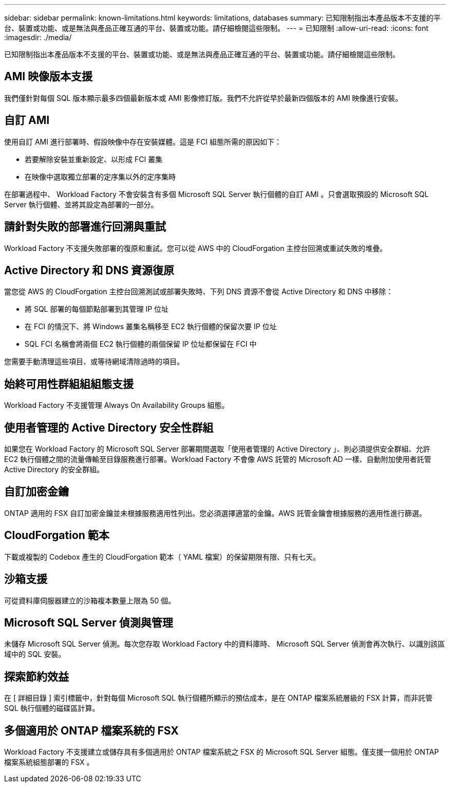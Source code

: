 ---
sidebar: sidebar 
permalink: known-limitations.html 
keywords: limitations, databases 
summary: 已知限制指出本產品版本不支援的平台、裝置或功能、或是無法與產品正確互通的平台、裝置或功能。請仔細檢閱這些限制。 
---
= 已知限制
:allow-uri-read: 
:icons: font
:imagesdir: ./media/


[role="lead"]
已知限制指出本產品版本不支援的平台、裝置或功能、或是無法與產品正確互通的平台、裝置或功能。請仔細檢閱這些限制。



== AMI 映像版本支援

我們僅針對每個 SQL 版本顯示最多四個最新版本或 AMI 影像修訂版。我們不允許從早於最新四個版本的 AMI 映像進行安裝。



== 自訂 AMI

使用自訂 AMI 進行部署時、假設映像中存在安裝媒體。這是 FCI 組態所需的原因如下：

* 若要解除安裝並重新設定、以形成 FCI 叢集
* 在映像中選取獨立部署的定序集以外的定序集時


在部署過程中、 Workload Factory 不會安裝含有多個 Microsoft SQL Server 執行個體的自訂 AMI 。只會選取預設的 Microsoft SQL Server 執行個體、並將其設定為部署的一部分。



== 請針對失敗的部署進行回溯與重試

Workload Factory 不支援失敗部署的復原和重試。您可以從 AWS 中的 CloudForgation 主控台回溯或重試失敗的堆疊。



== Active Directory 和 DNS 資源復原

當您從 AWS 的 CloudForgation 主控台回溯測試或部署失敗時、下列 DNS 資源不會從 Active Directory 和 DNS 中移除：

* 將 SQL 部署的每個節點部署到其管理 IP 位址
* 在 FCI 的情況下、將 Windows 叢集名稱移至 EC2 執行個體的保留次要 IP 位址
* SQL FCI 名稱會將兩個 EC2 執行個體的兩個保留 IP 位址都保留在 FCI 中


您需要手動清理這些項目、或等待網域清除過時的項目。



== 始終可用性群組組組態支援

Workload Factory 不支援管理 Always On Availability Groups 組態。



== 使用者管理的 Active Directory 安全性群組

如果您在 Workload Factory 的 Microsoft SQL Server 部署期間選取「使用者管理的 Active Directory 」、則必須提供安全群組、允許 EC2 執行個體之間的流量傳輸至目錄服務進行部署。Workload Factory 不會像 AWS 託管的 Microsoft AD 一樣、自動附加使用者託管 Active Directory 的安全群組。



== 自訂加密金鑰

ONTAP 適用的 FSX 自訂加密金鑰並未根據服務適用性列出。您必須選擇適當的金鑰。AWS 託管金鑰會根據服務的適用性進行篩選。



== CloudForgation 範本

下載或複製的 Codebox 產生的 CloudForgation 範本（ YAML 檔案）的保留期限有限、只有七天。



== 沙箱支援

可從資料庫伺服器建立的沙箱複本數量上限為 50 個。



== Microsoft SQL Server 偵測與管理

未儲存 Microsoft SQL Server 偵測。每次您存取 Workload Factory 中的資料庫時、 Microsoft SQL Server 偵測會再次執行、以識別該區域中的 SQL 安裝。



== 探索節約效益

在 [ 詳細目錄 ] 索引標籤中，針對每個 Microsoft SQL 執行個體所顯示的預估成本，是在 ONTAP 檔案系統層級的 FSX 計算，而非託管 SQL 執行個體的磁碟區計算。



== 多個適用於 ONTAP 檔案系統的 FSX

Workload Factory 不支援建立或儲存具有多個適用於 ONTAP 檔案系統之 FSX 的 Microsoft SQL Server 組態。僅支援一個用於 ONTAP 檔案系統組態部署的 FSX 。
